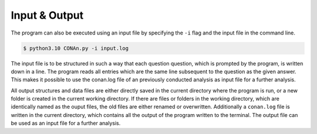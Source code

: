 Input & Output
============

The program can also be executed using an input file by specifying the ``-i`` flag and the input file in the command line. 

.. code-block:: none

    $ python3.10 CONAn.py -i input.log

The input file is to be structured in such a way that each question question, which is prompted by the program, is written down in a line. 
The program reads all entries which are the same line subsequent to the question as the given answer. 
This makes it possible to use the conan.log file of an previously conducted analysis as input file for a further analysis.


All output structures and data files are either directly saved in the current directory where the program is run, or a new folder is created in the current working directory.
If there are files or folders in the working directory, which are identically named as the ouput files, the old files are either renamed or overwritten.
Additionally a ``conan.log`` file is written in the current directory, which contains all the output of the program written to the terminal. The output file can be used as an input file for a further analysis.